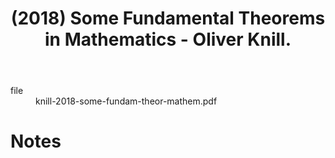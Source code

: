 :PROPERTIES:
:ID:       5763ca43-7888-42d1-9871-a39bf172ff0f
:ROAM_REFS: @knill-2018-some-fundam-theor-mathem
:END:
#+title: (2018) Some Fundamental Theorems in Mathematics - Oliver Knill.
#+created: [2024-06-28 Fri 14:45]
#+last_modified: [2024-06-28 Fri 14:45]

+ file :: knill-2018-some-fundam-theor-mathem.pdf


* Notes
:PROPERTIES:
:NOTER_DOCUMENT: /data/xdg/Documents/articles/knill-2018-some-fundam-theor-mathem.pdf
:END:
